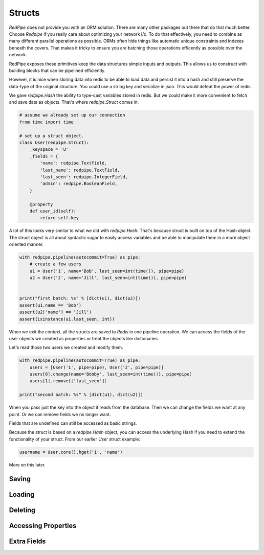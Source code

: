 Structs
=======

*RedPipe* does not provide you with an ORM solution.
There are many other packages out there that do that much better.
Choose *Redpipe* if you really care about optimizing your network i/o.
To do that effectively, you need to combine as many different parallel operations as possible.
ORMs often hide things like automatic unique constraints and indexes beneath the covers.
That makes it tricky to ensure you are batching those operations efficently as possible over the network.

RedPipe exposes these primitives keep the data structures simple inputs and outputs.
This allows us to construct with building blocks that can be pipelined efficiently.

However, it is nice when storing data into redis to be able to load data and persist it into a hash and still preserve the data-type of the original structure.
You could use a string key and serialize in json.
This would defeat the power of redis.

We gave `redpipe.Hash` the ability to type-cast variables stored in redis.
But we could make it more convenient to fetch and save data as objects.
That's where `redpipe.Struct` comes in.

.. code:: python

    # assume we already set up our connection
    from time import time

    # set up a struct object.
    class User(redpipe.Struct):
        _keyspace = 'U'
        _fields = {
            'name': redpipe.TextField,
            'last_name': redpipe.TextField,
            'last_seen': redpipe.IntegerField,
            'admin': redpipe.BooleanField,
        }

        @property
        def user_id(self):
            return self.key


A lot of this looks very similar to what we did with `redpipe.Hash`.
That's because struct is built on top of the Hash object.
The struct object is all about syntactic sugar to easily access variables and
be able to manipulate them in a more object oriented manner.

.. code:: python

    with redpipe.pipeline(autocommit=True) as pipe:
        # create a few users
        u1 = User('1', name='Bob', last_seen=int(time()), pipe=pipe)
        u2 = User('2', name='Jill', last_seen=int(time()), pipe=pipe)


    print("first batch: %s" % [dict(u1), dict(u2)])
    assert(u1.name == 'Bob')
    assert(u2['name'] == 'Jill')
    assert(isinstance(u1.last_seen, int))


When we exit the context, all the structs are saved to *Redis* in one pipeline operation.
We can access the fields of the user objects we created as properties or treat the objects like dictionaries.

Let's read those two users we created and modify them.

.. code:: python

    with redpipe.pipeline(autocommit=True) as pipe:
        users = [User('1', pipe=pipe), User('2', pipe=pipe)]
        users[0].change(name='Bobby', last_seen=int(time()), pipe=pipe)
        users[1].remove(['last_seen'])

    print("second batch: %s" % [dict(u1), dict(u2)])

When you pass just the key into the object it reads from the database.
Then we can change the fields we want at any point.
Or we can remove fields we no longer want.

Fields that are undefined can still be accessed as basic strings.


Because the struct is based on a `redpipe.Hash` object, you can access the underlying Hash if you need to extend the functionality of your struct.
From our earlier `User` struct example:

.. code:: python

    username = User.core().hget('1', 'name')

More on this later.



Saving
------


Loading
-------


Deleting
--------


Accessing Properties
--------------------


Extra Fields
------------




